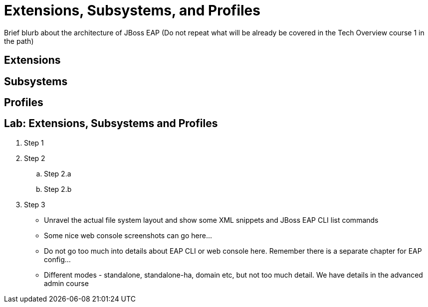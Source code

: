 = Extensions, Subsystems, and Profiles

Brief blurb about the architecture of JBoss EAP (Do not repeat what will be already be covered in the Tech Overview course 1 in the path)

== Extensions

== Subsystems

== Profiles

== Lab: Extensions, Subsystems and Profiles


. Step 1
. Step 2
.. Step 2.a
.. Step 2.b
. Step 3

* Unravel the actual file system layout and show some XML snippets and JBoss EAP CLI list commands
* Some nice web console screenshots can go here...
* Do not go too much into details about EAP CLI or web console here. Remember there is a separate chapter for EAP config...
* Different modes - standalone, standalone-ha, domain etc,  but not too much detail. We have details in the advanced admin course

